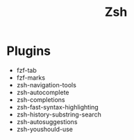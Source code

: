 #+title: Zsh

* Plugins
  - fzf-tab
  - fzf-marks
  - zsh-navigation-tools
  - zsh-autocomplete
  - zsh-completions
  - zsh-fast-syntax-highlighting
  - zsh-history-substring-search
  - zsh-autosuggestions
  - zsh-youshould-use
